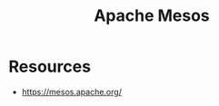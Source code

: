 :PROPERTIES:
:ID:       27a4d68c-adef-42aa-a4b4-b44b3f10395d
:END:
#+title: Apache Mesos
#+filetags: :cs:

* Resources
 - https://mesos.apache.org/

